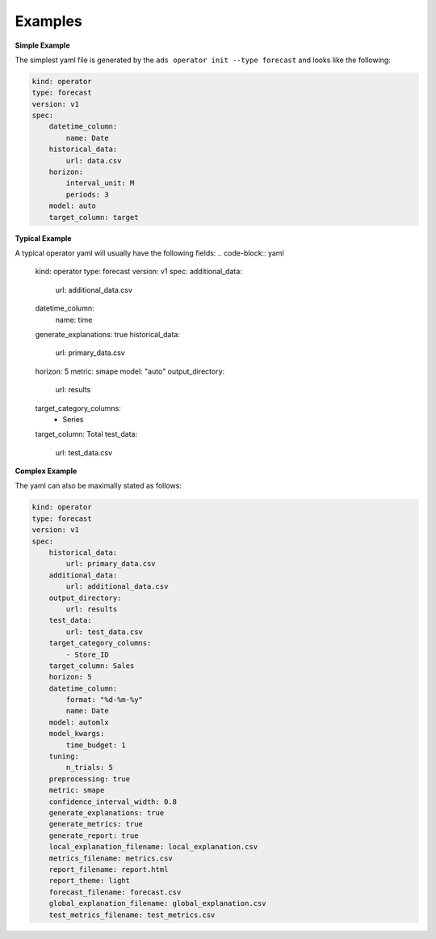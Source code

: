 ========
Examples
========

**Simple Example**

The simplest yaml file is generated by the ``ads operator init --type forecast`` and looks like the following:

.. code-block:: yaml

    kind: operator
    type: forecast
    version: v1
    spec:
        datetime_column:
            name: Date
        historical_data:
            url: data.csv
        horizon:
            interval_unit: M
            periods: 3
        model: auto
        target_column: target


**Typical Example**

A typical operator yaml will usually have the following fields:
.. code-block:: yaml

    kind: operator
    type: forecast
    version: v1
    spec:
    additional_data:
        url: additional_data.csv
    datetime_column:
        name: time
    generate_explanations: true
    historical_data:
        url: primary_data.csv
    horizon: 5
    metric: smape
    model: "auto"
    output_directory:
        url: results
    target_category_columns:
        - Series
    target_column: Total
    test_data:
        url: test_data.csv


**Complex Example**

The yaml can also be maximally stated as follows:

.. code-block:: yaml

    kind: operator
    type: forecast
    version: v1
    spec:
        historical_data:
            url: primary_data.csv
        additional_data: 
            url: additional_data.csv
        output_directory:
            url: results
        test_data:
            url: test_data.csv
        target_category_columns:
            - Store_ID
        target_column: Sales
        horizon: 5
        datetime_column:
            format: "%d-%m-%y"
            name: Date
        model: automlx
        model_kwargs:
            time_budget: 1
        tuning: 
            n_trials: 5        
        preprocessing: true
        metric: smape
        confidence_interval_width: 0.8
        generate_explanations: true
        generate_metrics: true
        generate_report: true
        local_explanation_filename: local_explanation.csv
        metrics_filename: metrics.csv
        report_filename: report.html
        report_theme: light
        forecast_filename: forecast.csv
        global_explanation_filename: global_explanation.csv
        test_metrics_filename: test_metrics.csv
